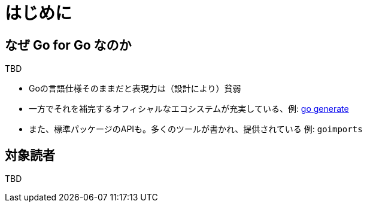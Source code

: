 = はじめに

== なぜ Go for Go なのか

TBD

* Goの言語仕様そのままだと表現力は（設計により）貧弱
* 一方でそれを補完するオフィシャルなエコシステムが充実している、例: https://blog.golang.org/generate[go generate]
* また、標準パッケージのAPIも。多くのツールが書かれ、提供されている 例: `goimports`

== 対象読者

TBD

